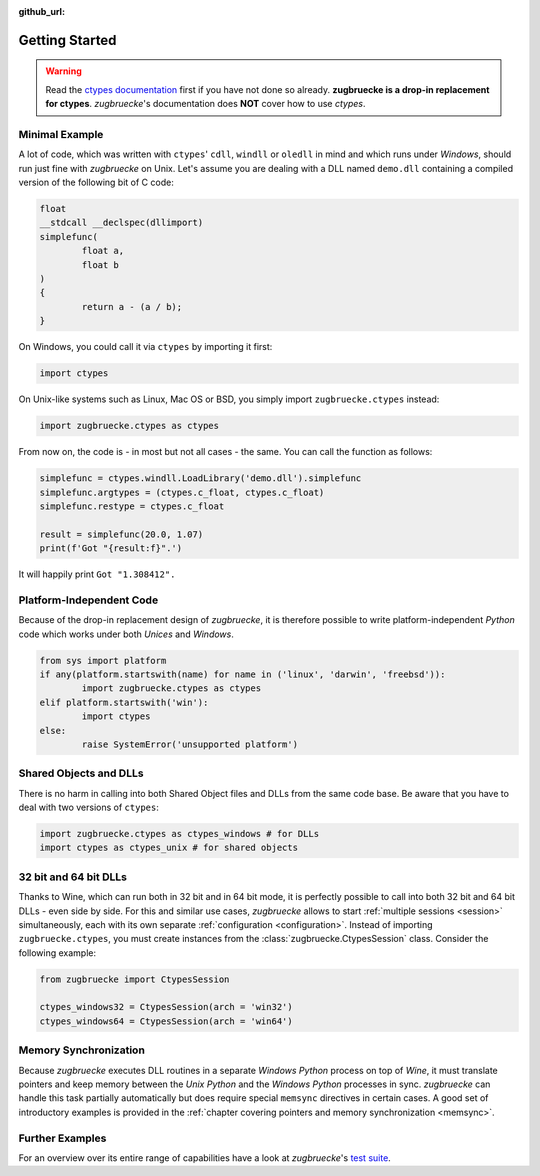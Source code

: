 :github_url:

.. _examples:

.. index::
	pair: cdll; example
	pair: windll; example
	pair: oledll; example
	pair: memsync; example
	single: demo_dll

Getting Started
===============

.. warning::

	Read the `ctypes documentation`_ first if you have not done so already. **zugbruecke is a drop-in replacement for ctypes**. *zugbruecke*'s documentation does **NOT** cover how to use *ctypes*.

.. _ctypes documentation: https://docs.python.org/3/library/ctypes.html

Minimal Example
---------------

A lot of code, which was written with ``ctypes``' ``cdll``, ``windll`` or ``oledll`` in mind and which runs under *Windows*, should run just fine with *zugbruecke* on Unix. Let's assume you are dealing with a DLL named ``demo.dll`` containing a compiled version of the following bit of C code:

.. code:: c

	float
	__stdcall __declspec(dllimport)
	simplefunc(
		float a,
		float b
	)
	{
		return a - (a / b);
	}

On Windows, you could call it via ``ctypes`` by importing it first:

.. code:: python

	import ctypes

On Unix-like systems such as Linux, Mac OS or BSD, you simply import ``zugbruecke.ctypes`` instead:

.. code:: python

	import zugbruecke.ctypes as ctypes

From now on, the code is - in most but not all cases - the same. You can call the function as follows:

.. code:: python

	simplefunc = ctypes.windll.LoadLibrary('demo.dll').simplefunc
	simplefunc.argtypes = (ctypes.c_float, ctypes.c_float)
	simplefunc.restype = ctypes.c_float

	result = simplefunc(20.0, 1.07)
	print(f'Got "{result:f}".')

It will happily print ``Got "1.308412".``

Platform-Independent Code
-------------------------

Because of the drop-in replacement design of *zugbruecke*, it is therefore possible to write platform-independent *Python* code which works under both *Unices* and *Windows*.

.. code:: python

	from sys import platform
	if any(platform.startswith(name) for name in ('linux', 'darwin', 'freebsd')):
		import zugbruecke.ctypes as ctypes
	elif platform.startswith('win'):
		import ctypes
	else:
		raise SystemError('unsupported platform')

Shared Objects and DLLs
-----------------------

There is no harm in calling into both Shared Object files and DLLs from the same code base. Be aware that you have to deal with two versions of ``ctypes``:

.. code:: python

	import zugbruecke.ctypes as ctypes_windows # for DLLs
	import ctypes as ctypes_unix # for shared objects

32 bit and 64 bit DLLs
----------------------

Thanks to Wine, which can run both in 32 bit and in 64 bit mode, it is perfectly possible to call into both 32 bit and 64 bit DLLs - even side by side. For this and similar use cases, *zugbruecke* allows to start :ref:`multiple sessions <session>` simultaneously, each with its own separate :ref:`configuration <configuration>`. Instead of importing ``zugbruecke.ctypes``, you must create instances from the :class:`zugbruecke.CtypesSession` class. Consider the following example:

.. code:: python

	from zugbruecke import CtypesSession

	ctypes_windows32 = CtypesSession(arch = 'win32')
	ctypes_windows64 = CtypesSession(arch = 'win64')

Memory Synchronization
----------------------

Because *zugbruecke* executes DLL routines in a separate *Windows Python* process on top of *Wine*, it must translate pointers and keep memory between the *Unix Python* and the *Windows Python* processes in sync. *zugbruecke* can handle this task partially automatically but does require special ``memsync`` directives in certain cases. A good set of introductory examples is provided in the :ref:`chapter covering pointers and memory synchronization <memsync>`.

Further Examples
----------------

For an overview over its entire range of capabilities have a look at *zugbruecke*'s `test suite`_.

.. _test suite: https://github.com/pleiszenburg/zugbruecke/tree/master/tests
